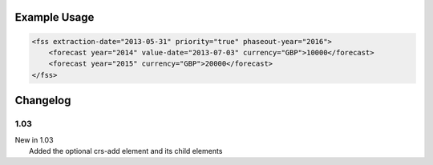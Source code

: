 

Example Usage
~~~~~~~~~~~~~

.. code-block:: xml

    <fss extraction-date="2013-05-31" priority="true" phaseout-year="2016">
        <forecast year="2014" value-date="2013-07-03" currency="GBP">10000</forecast>
        <forecast year="2015" currency="GBP">20000</forecast>
    </fss>
      

Changelog
~~~~~~~~~

1.03
^^^^

| New in 1.03
|  Added the optional crs-add element and its child elements
